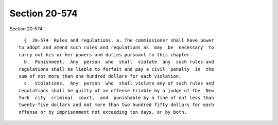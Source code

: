 Section 20-574
==============

Section 20-574 ::    
        
     
        §  20-574  Rules and regulations. a. The commissioner shall have power
      to adopt and amend such rules and regulations as  may  be  necessary  to
      carry out his or her powers and duties pursuant to this chapter.
        b.  Punishment.  Any  person  who  shall  violate  any  such rules and
      regulations shall be liable to forfeit and pay a civil  penalty  in  the
      sum of not more than one hundred dollars for each violation.
        c.  Violations.  Any  person  who  shall violate any of such rules and
      regulations shall be guilty of an offense triable by a judge of the  New
      York  city  criminal  court,  and  punishable by a fine of not less than
      twenty-five dollars and not more than two hundred fifty dollars for each
      offense or by imprisonment not exceeding ten days, or by both.
    
    
    
    
    
    
    